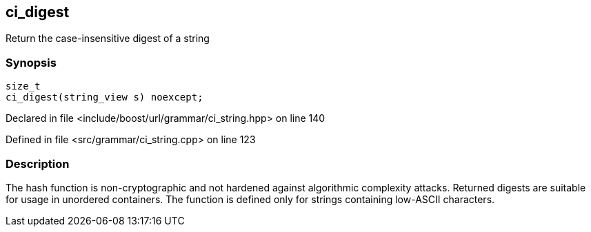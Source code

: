 :relfileprefix: ../../../
[#F4B94BCC554FFC86CBFCB719B4B53B5BF589B972]
== ci_digest

pass:v,q[Return the case-insensitive digest of a string]


=== Synopsis

[source,cpp,subs="verbatim,macros,-callouts"]
----
size_t
ci_digest(string_view s) noexcept;
----

Declared in file <include/boost/url/grammar/ci_string.hpp> on line 140

Defined in file <src/grammar/ci_string.cpp> on line 123

=== Description

pass:v,q[The hash function is non-cryptographic and] pass:v,q[not hardened against algorithmic complexity]
pass:v,q[attacks.]
pass:v,q[Returned digests are suitable for usage in]
pass:v,q[unordered containers.]
pass:v,q[The function is defined only for strings]
pass:v,q[containing low-ASCII characters.]


